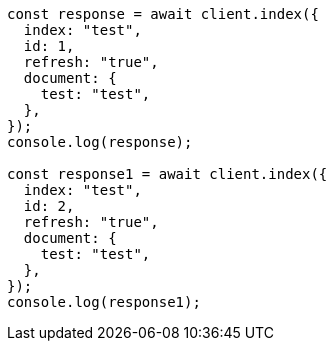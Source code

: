 // This file is autogenerated, DO NOT EDIT
// Use `node scripts/generate-docs-examples.js` to generate the docs examples

[source, js]
----
const response = await client.index({
  index: "test",
  id: 1,
  refresh: "true",
  document: {
    test: "test",
  },
});
console.log(response);

const response1 = await client.index({
  index: "test",
  id: 2,
  refresh: "true",
  document: {
    test: "test",
  },
});
console.log(response1);
----
